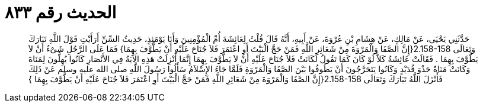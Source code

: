 
= الحديث رقم ٨٣٣

[quote.hadith]
حَدَّثَنِي يَحْيَى، عَنْ مَالِكٍ، عَنْ هِشَامِ بْنِ عُرْوَةَ، عَنْ أَبِيهِ، أَنَّهُ قَالَ قُلْتُ لِعَائِشَةَ أُمِّ الْمُؤْمِنِينَ وَأَنَا يَوْمَئِذٍ، حَدِيثُ السِّنِّ أَرَأَيْتِ قَوْلَ اللَّهِ تَبَارَكَ وَتَعَالَى ‏2.158-158{‏إِنَّ الصَّفَا وَالْمَرْوَةَ مِنْ شَعَائِرِ اللَّهِ فَمَنْ حَجَّ الْبَيْتَ أَوِ اعْتَمَرَ فَلاَ جُنَاحَ عَلَيْهِ أَنْ يَطَّوَّفَ بِهِمَا‏}‏ فَمَا عَلَى الرَّجُلِ شَىْءٌ أَنْ لاَ يَطَّوَّفَ بِهِمَا ‏.‏ فَقَالَتْ عَائِشَةُ كَلاَّ لَوْ كَانَ كَمَا تَقُولُ لَكَانَتْ فَلاَ جُنَاحَ عَلَيْهِ أَنْ لاَ يَطَّوَّفَ بِهِمَا إِنَّمَا أُنْزِلَتْ هَذِهِ الآيَةُ فِي الأَنْصَارِ كَانُوا يُهِلُّونَ لِمَنَاةَ وَكَانَتْ مَنَاةُ حَذْوَ قُدَيْدٍ وَكَانُوا يَتَحَرَّجُونَ أَنْ يَطُوفُوا بَيْنَ الصَّفَا وَالْمَرْوَةِ فَلَمَّا جَاءَ الإِسْلاَمُ سَأَلُوا رَسُولَ اللَّهِ صلى الله عليه وسلم عَنْ ذَلِكَ فَأَنْزَلَ اللَّهُ تَبَارَكَ وَتَعَالَى ‏2.158-158{‏إِنَّ الصَّفَا وَالْمَرْوَةَ مِنْ شَعَائِرِ اللَّهِ فَمَنْ حَجَّ الْبَيْتَ أَوِ اعْتَمَرَ فَلاَ جُنَاحَ عَلَيْهِ أَنْ يَطَّوَّفَ بِهِمَا ‏}‏